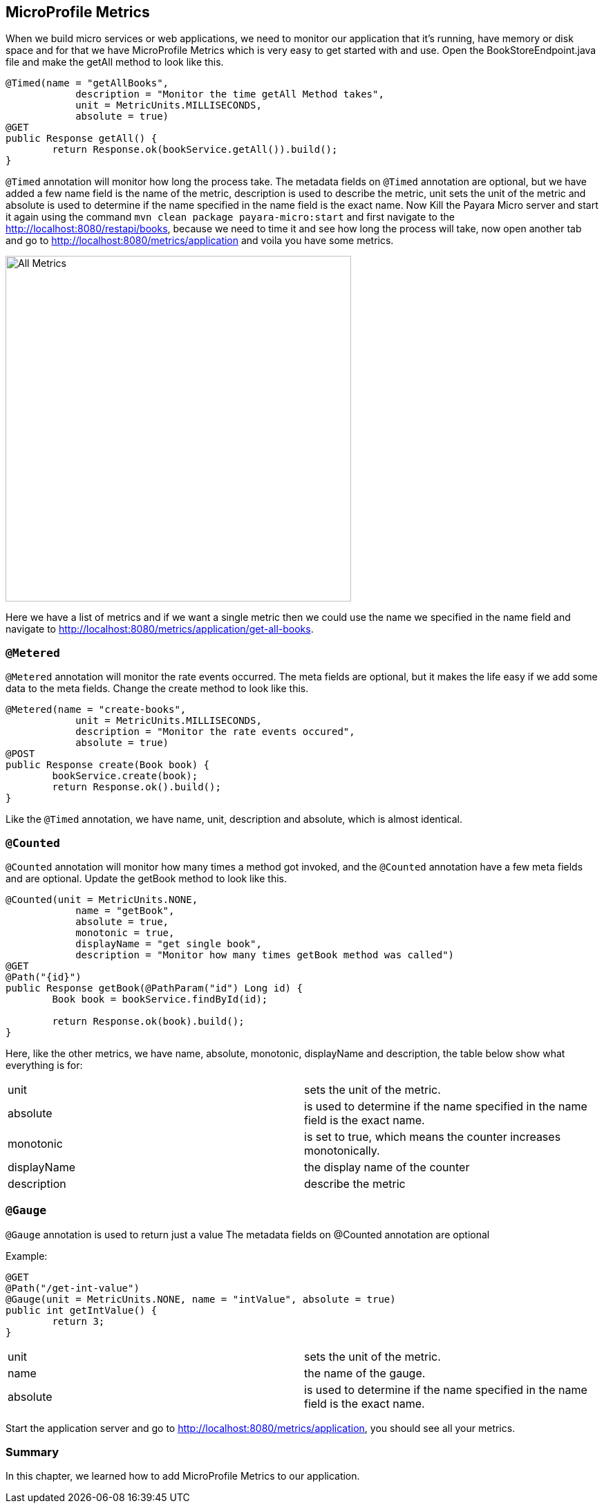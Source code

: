 == MicroProfile Metrics

When we build micro services or web applications, we need to monitor our application that it’s running, have memory or disk space and for that we have MicroProfile Metrics which is very easy to get started with and use.
Open the BookStoreEndpoint.java file and make the getAll method to look like this.

[source, java]
----
@Timed(name = "getAllBooks",
            description = "Monitor the time getAll Method takes",
            unit = MetricUnits.MILLISECONDS,
            absolute = true)
@GET
public Response getAll() {
        return Response.ok(bookService.getAll()).build();
}
----

`@Timed` annotation will monitor how long the process take. 
The metadata fields on `@Timed` annotation are optional, but we have added a few name field is the name of the metric, description is used to describe the metric, unit sets the unit of the metric and absolute is used to determine if the name specified in the name field is the exact name. 
Now Kill the Payara Micro server and start it again using the command `mvn clean package payara-micro:start` and first navigate to the http://localhost:8080/restapi/books, because we need to time it and see how long the process will take, now open another tab and go to http://localhost:8080/metrics/application and voila you have some metrics.

image:../images/all-metrics.png[All Metrics, 500,500]

Here we have a list of metrics and if we want a single metric then we could use the name we specified in the name field and navigate to http://localhost:8080/metrics/application/get-all-books.

=== `@Metered`
`@Metered` annotation will monitor the rate events occurred. The meta fields are optional, but it makes the life easy if we add some data to the meta fields. Change the create method to look like this.

[source, java]
----
@Metered(name = "create-books",
            unit = MetricUnits.MILLISECONDS,
            description = "Monitor the rate events occured",
            absolute = true)
@POST
public Response create(Book book) {
        bookService.create(book);
        return Response.ok().build();
}
----

Like the `@Timed` annotation, we have name, unit, description and absolute, which is almost identical.

=== `@Counted`
`@Counted` annotation will monitor how many times a method got invoked, and the `@Counted` annotation have a few meta fields and are optional. Update the getBook method to look like this.

[source, java]
----
@Counted(unit = MetricUnits.NONE,
            name = "getBook",
            absolute = true,
            monotonic = true,
            displayName = "get single book",
            description = "Monitor how many times getBook method was called")
@GET
@Path("{id}")
public Response getBook(@PathParam("id") Long id) {
        Book book = bookService.findById(id);

        return Response.ok(book).build();
}
----

Here, like the other metrics, we have name, absolute, monotonic, displayName and description, the table below show what everything is for:

[width="100%"]
|========================================================
|unit           |sets the unit of the metric.
|absolute       |is used to determine if the name specified in the name field is the exact name.
|monotonic      |is set to true, which means the counter increases monotonically.
|displayName    |the display name of the counter
|description    |describe the metric
|========================================================


=== `@Gauge`
`@Gauge` annotation is used to return just a value
The metadata fields on @Counted annotation are optional

Example:

[source, java]
----
@GET
@Path("/get-int-value")
@Gauge(unit = MetricUnits.NONE, name = "intValue", absolute = true)
public int getIntValue() {
        return 3;
}
----

[width="100%"]
|========================================================
|unit       |sets the unit of the metric.
|name       |the name of the gauge.
|absolute   |is used to determine if the name specified in the name field is the exact name.
|========================================================

Start the application server and go to http://localhost:8080/metrics/application, you should see all your metrics. 

=== Summary
In this chapter, we learned how to add MicroProfile Metrics to our application.